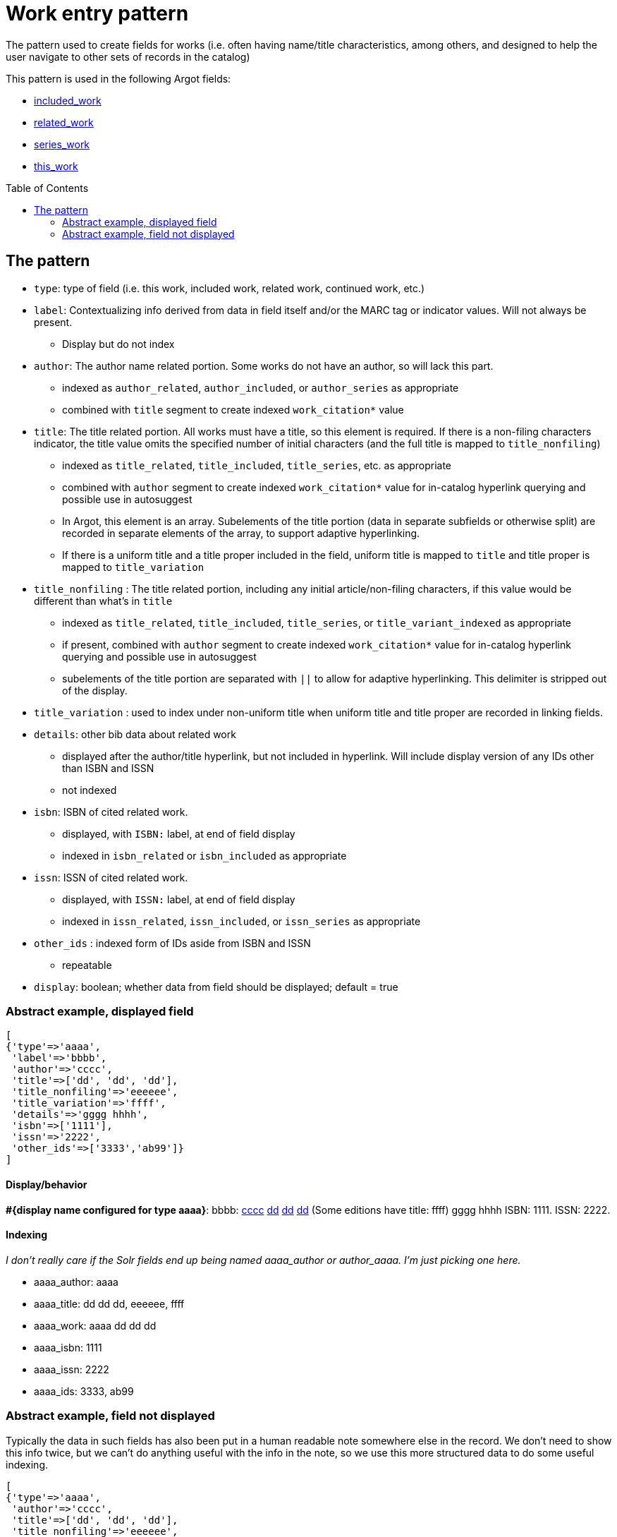 :toc:
:toc-placement!:

= Work entry pattern

The pattern used to create fields for works (i.e. often having name/title characteristics, among others, and designed to help the user navigate to other sets of records in the catalog)

This pattern is used in the following Argot fields:

* https://github.com/trln/data-documentation/blob/master/argot/spec_docs/included_work.adoc[included_work]
* https://github.com/trln/data-documentation/blob/master/argot/spec_docs/related_work.adoc[related_work]
* https://github.com/trln/data-documentation/blob/master/argot/spec_docs/series_work.adoc[series_work]
* https://github.com/trln/data-documentation/blob/master/argot/spec_docs/this_work.adoc[this_work]

toc::[]

== The pattern

* `type`: type of field (i.e. this work, included work, related work, continued work, etc.)


* `label`: Contextualizing info derived from data in field itself and/or the MARC tag or indicator values. Will not always be present.
** Display but do not index
* `author`: The author name related portion. Some works do not have an author, so will lack this part.
** indexed as `author_related`, `author_included`, or `author_series` as appropriate
** combined with `title` segment to create indexed `work_citation*` value
* `title`: The title related portion. All works must have a title, so this element is required. If there is a non-filing characters indicator, the title value omits the specified number of initial characters (and the full title is mapped to `title_nonfiling`)
** indexed as `title_related`, `title_included`, `title_series`, etc. as appropriate
** combined with `author` segment to create indexed `work_citation*` value for in-catalog hyperlink querying and possible use in autosuggest
** In Argot, this element is an array. Subelements of the title portion (data in separate subfields or otherwise split) are recorded in separate elements of the array, to support adaptive hyperlinking.
** If there is a uniform title and a title proper included in the field, uniform title is mapped to `title` and title proper is mapped to `title_variation`
* `title_nonfiling` : The title related portion, including any initial article/non-filing characters, if this value would be different than what's in `title`
** indexed as `title_related`, `title_included`, `title_series`, or `title_variant_indexed` as appropriate
** if present, combined with `author` segment to create indexed `work_citation*` value for in-catalog hyperlink querying and possible use in autosuggest
** subelements of the title portion are separated with `||` to allow for adaptive hyperlinking. This delimiter is stripped out of the display.
* `title_variation` : used to index under non-uniform title when uniform title and title proper are recorded in linking fields.
* `details`: other bib data about related work
** displayed after the author/title hyperlink, but not included in hyperlink. Will include display version of any IDs other than ISBN and ISSN
** not indexed
* `isbn`: ISBN of cited related work.
** displayed, with `ISBN:` label, at end of field display
** indexed in `isbn_related` or `isbn_included` as appropriate 
* `issn`: ISSN of cited related work.
** displayed, with `ISSN:` label, at end of field display
** indexed in `issn_related`, `issn_included`, or `issn_series` as appropriate
* `other_ids` : indexed form of IDs aside from ISBN and ISSN
** repeatable
* `display`: boolean; whether data from field should be displayed; default = true

=== Abstract example, displayed field

[source,ruby]
----
[
{'type'=>'aaaa',
 'label'=>'bbbb',
 'author'=>'cccc',
 'title'=>['dd', 'dd', 'dd'],
 'title_nonfiling'=>'eeeeee',
 'title_variation'=>'ffff',
 'details'=>'gggg hhhh',
 'isbn'=>['1111'],
 'issn'=>'2222',
 'other_ids'=>['3333','ab99']}
]
----

==== Display/behavior

*#{display name configured for type aaaa}*: bbbb: http://query.info/author_search[cccc] http://query.info/work_search_author_plus_title_portion_to[dd] http://query.info/work_search_author_plus_title_portion_to[dd] http://query.info/work_search_author_plus_title_portion_to[dd] (Some editions have title: ffff) gggg hhhh ISBN: 1111. ISSN: 2222.

==== Indexing
_I don't really care if the Solr fields end up being named aaaa_author or author_aaaa. I'm just picking one here._

* aaaa_author: aaaa
* aaaa_title: dd dd dd, eeeeee, ffff
* aaaa_work: aaaa dd dd dd
* aaaa_isbn: 1111
* aaaa_issn: 2222
* aaaa_ids: 3333, ab99

=== Abstract example, field not displayed
Typically the data in such fields has also been put in a human readable note somewhere else in the record. We don't need to show this info twice, but we can't do anything useful with the info in the note, so we use this more structured data to do some useful indexing.

[source,ruby]
----
[
{'type'=>'aaaa',
 'author'=>'cccc',
 'title'=>['dd', 'dd', 'dd'],
 'title_nonfiling'=>'eeeeee',
 'title_variation'=>'ffff',
 'isbn'=>['1111'],
 'issn'=>'2222',
 'other_ids'=>['3333','ab99']
 'display'=>'false'}
]
----

==== Display/behavior

Not applicable

==== Indexing
_I don't really care if the Solr fields end up being named aaaa_author or author_aaaa. I'm just picking one here._

* aaaa_author: aaaa
* aaaa_title: dd dd dd, eeeeee, ffff
* aaaa_work: aaaa dd dd dd
* aaaa_isbn: 1111
* aaaa_issn: 2222
* aaaa_ids: 3333, ab99

